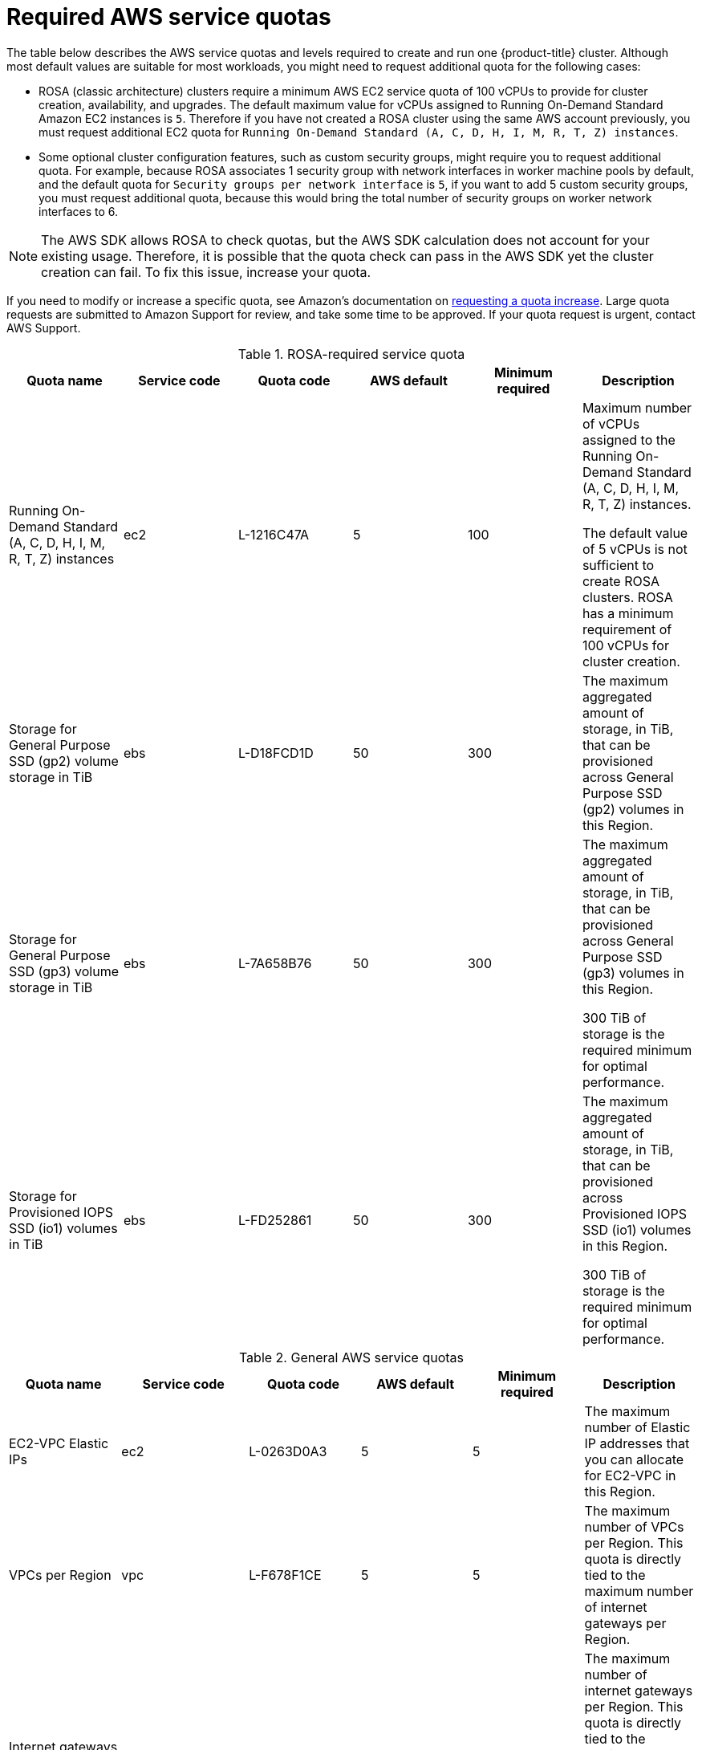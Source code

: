 // Module included in the following assemblies:
//
// * rosa_install_access_delete_clusters/rosa_getting_started_iam/rosa-required-aws-service-quotas.adoc
// * rosa_planning/rosa-sts-required-aws-service-quotas.adoc

[id="rosa-required-aws-service-quotas_{context}"]
= Required AWS service quotas

The table below describes the AWS service quotas and levels required to create and run one {product-title} cluster. Although most default values are suitable for most workloads, you might need to request additional quota for the following cases:

* ROSA (classic architecture) clusters require a minimum AWS EC2 service quota of 100 vCPUs to provide for cluster creation, availability, and upgrades. The default maximum value for vCPUs assigned to Running On-Demand Standard Amazon EC2 instances is `5`. Therefore if you have not created a ROSA cluster using the same AWS account previously, you must request additional EC2 quota for `Running On-Demand Standard (A, C, D, H, I, M, R, T, Z) instances`.

* Some optional cluster configuration features, such as custom security groups, might require you to request additional quota. For example, because ROSA associates 1 security group with network interfaces in worker machine pools by default, and the default quota for `Security groups per network interface` is `5`, if you want to add 5 custom security groups, you must request additional quota, because this would bring the total number of security groups on worker network interfaces to 6.

[NOTE]
====
The AWS SDK allows ROSA to check quotas, but the AWS SDK calculation does not account for your existing usage. Therefore, it is possible that the quota check can pass in the AWS SDK yet the cluster creation can fail. To fix this issue, increase your quota.
====

If you need to modify or increase a specific quota, see Amazon's documentation on link:https://docs.aws.amazon.com/servicequotas/latest/userguide/request-quota-increase.html[requesting a quota increase]. Large quota requests are submitted to Amazon Support for review, and take some time to be approved. If your quota request is urgent, contact AWS Support.


.ROSA-required service quota

[options="header"]
|===
|Quota name |Service code |Quota code| AWS default | Minimum required | Description

|Running On-Demand Standard (A, C, D, H, I, M, R, T, Z) instances
|ec2
|L-1216C47A
|5
|100
| Maximum number of vCPUs assigned to the Running On-Demand Standard (A, C, D, H, I, M, R, T, Z) instances.

The default value of 5 vCPUs is not sufficient to create ROSA clusters. ROSA has a minimum requirement of 100 vCPUs for cluster creation.

|Storage for General Purpose SSD (gp2) volume storage in TiB
|ebs
|L-D18FCD1D
|50
|300
| The maximum aggregated amount of storage, in TiB, that can be provisioned across General Purpose SSD (gp2) volumes in this Region.

|Storage for General Purpose SSD (gp3) volume storage in TiB
|ebs
|L-7A658B76
|50
|300
| The maximum aggregated amount of storage, in TiB, that can be provisioned across General Purpose SSD (gp3) volumes in this Region.

300 TiB of storage is the required minimum for optimal performance.

|Storage for Provisioned IOPS SSD (io1) volumes in TiB
|ebs
|L-FD252861
|50
|300
| The maximum aggregated amount of storage, in TiB, that can be provisioned across Provisioned IOPS SSD (io1) volumes in this Region.

300 TiB of storage is the required minimum for optimal performance.

|===

.General AWS service quotas

[options="header"]
|===
|Quota name |Service code |Quota code| AWS default | Minimum required | Description

|EC2-VPC Elastic IPs
|ec2
|L-0263D0A3
|5
|5
| The maximum number of Elastic IP addresses that you can allocate for EC2-VPC in this Region.

|VPCs per Region
|vpc
|L-F678F1CE
|5
|5
| The maximum number of VPCs per Region. This quota is directly tied to the maximum number of internet gateways per Region.

|Internet gateways per Region
|vpc
|L-A4707A72
|5
|5
| The maximum number of internet gateways per Region. This quota is directly tied to the maximum number of VPCs per Region. To increase this quota, increase the number of VPCs per Region.

|Network interfaces per Region
|vpc
|L-DF5E4CA3
|5,000
|5,000
| The maximum number of network interfaces per Region.

|Security groups per network interface
|vpc
|L-2AFB9258
|5
|5
|The maximum number of security groups per network interface. This quota, multiplied by the quota for rules per security group, cannot exceed 1000.

|Snapshots per Region
|ebs
|L-309BACF6
|10,000
|10,000
| The maximum number of snapshots per Region

|IOPS for Provisioned IOPS SSD (Io1) volumes
|ebs
|L-B3A130E6
|300,000
|300,000
| The maximum aggregated number of IOPS that can be provisioned across Provisioned IOPS SDD (io1) volumes in this Region.

|Application Load Balancers per Region
|elasticloadbalancing
|L-53DA6B97
|50
|50
|The maximum number of Application Load Balancers that can exist in each region.

|Classic Load Balancers per Region
|elasticloadbalancing
|L-E9E9831D
|20
|20
|The maximum number of Classic Load Balancers that can exist in each region.
|===

[role="_additional-resources"]
== Additional resources
* link:https://aws.amazon.com/premiumsupport/knowledge-center/request-service-quota-increase-cli/[How can I request, view, and manage service quota increase requests using AWS CLI commands?]
* link:https://docs.aws.amazon.com/ROSA/latest/userguide/service-quotas-rosa.html[ROSA service quotas]
* link:https://docs.aws.amazon.com/servicequotas/latest/userguide/request-quota-increase.html[Request a quota increase]